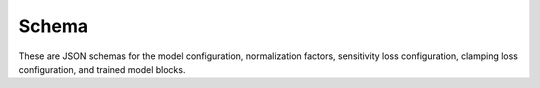 .. _schema:

Schema
======

These are JSON schemas for the model configuration, normalization factors, sensitivity loss configuration, clamping loss configuration, and trained model blocks.

.. jsonschema:: config.json

.. jsonschema:: normalization.json

.. jsonschema:: sensitivity.json

.. jsonschema:: clamping.json

.. jsonschema:: blockF1.json

.. jsonschema:: blockH1.json

.. jsonschema:: blockH1s.json

.. jsonschema:: blockQ1s.json


